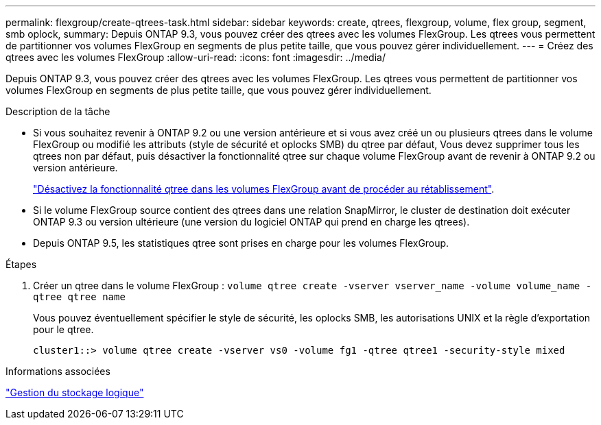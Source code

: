 ---
permalink: flexgroup/create-qtrees-task.html 
sidebar: sidebar 
keywords: create, qtrees, flexgroup, volume, flex group, segment, smb oplock, 
summary: Depuis ONTAP 9.3, vous pouvez créer des qtrees avec les volumes FlexGroup. Les qtrees vous permettent de partitionner vos volumes FlexGroup en segments de plus petite taille, que vous pouvez gérer individuellement. 
---
= Créez des qtrees avec les volumes FlexGroup
:allow-uri-read: 
:icons: font
:imagesdir: ../media/


[role="lead"]
Depuis ONTAP 9.3, vous pouvez créer des qtrees avec les volumes FlexGroup. Les qtrees vous permettent de partitionner vos volumes FlexGroup en segments de plus petite taille, que vous pouvez gérer individuellement.

.Description de la tâche
* Si vous souhaitez revenir à ONTAP 9.2 ou une version antérieure et si vous avez créé un ou plusieurs qtrees dans le volume FlexGroup ou modifié les attributs (style de sécurité et oplocks SMB) du qtree par défaut, Vous devez supprimer tous les qtrees non par défaut, puis désactiver la fonctionnalité qtree sur chaque volume FlexGroup avant de revenir à ONTAP 9.2 ou version antérieure.
+
link:../revert/task_disabling_qtrees_in_flexgroup_volumes_before_reverting.html["Désactivez la fonctionnalité qtree dans les volumes FlexGroup avant de procéder au rétablissement"].

* Si le volume FlexGroup source contient des qtrees dans une relation SnapMirror, le cluster de destination doit exécuter ONTAP 9.3 ou version ultérieure (une version du logiciel ONTAP qui prend en charge les qtrees).
* Depuis ONTAP 9.5, les statistiques qtree sont prises en charge pour les volumes FlexGroup.


.Étapes
. Créer un qtree dans le volume FlexGroup : `volume qtree create -vserver vserver_name -volume volume_name -qtree qtree name`
+
Vous pouvez éventuellement spécifier le style de sécurité, les oplocks SMB, les autorisations UNIX et la règle d'exportation pour le qtree.

+
[listing]
----
cluster1::> volume qtree create -vserver vs0 -volume fg1 -qtree qtree1 -security-style mixed
----


.Informations associées
link:../volumes/index.html["Gestion du stockage logique"]
